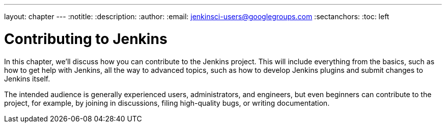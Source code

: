 ---
layout: chapter
---
:notitle:
:description:
:author:
:email: jenkinsci-users@googlegroups.com
:sectanchors:
:toc: left

= Contributing to Jenkins

In this chapter, we'll discuss how you can contribute to the Jenkins project.
This will include everything from the basics, such as how to get help with Jenkins,
all the way to advanced topics, such as how to develop Jenkins plugins and submit changes
to Jenkins itself.

The intended audience is generally experienced users, administrators, and engineers, but even
beginners can contribute to the project, for example, by joining in discussions, filing
high-quality bugs, or writing documentation.
